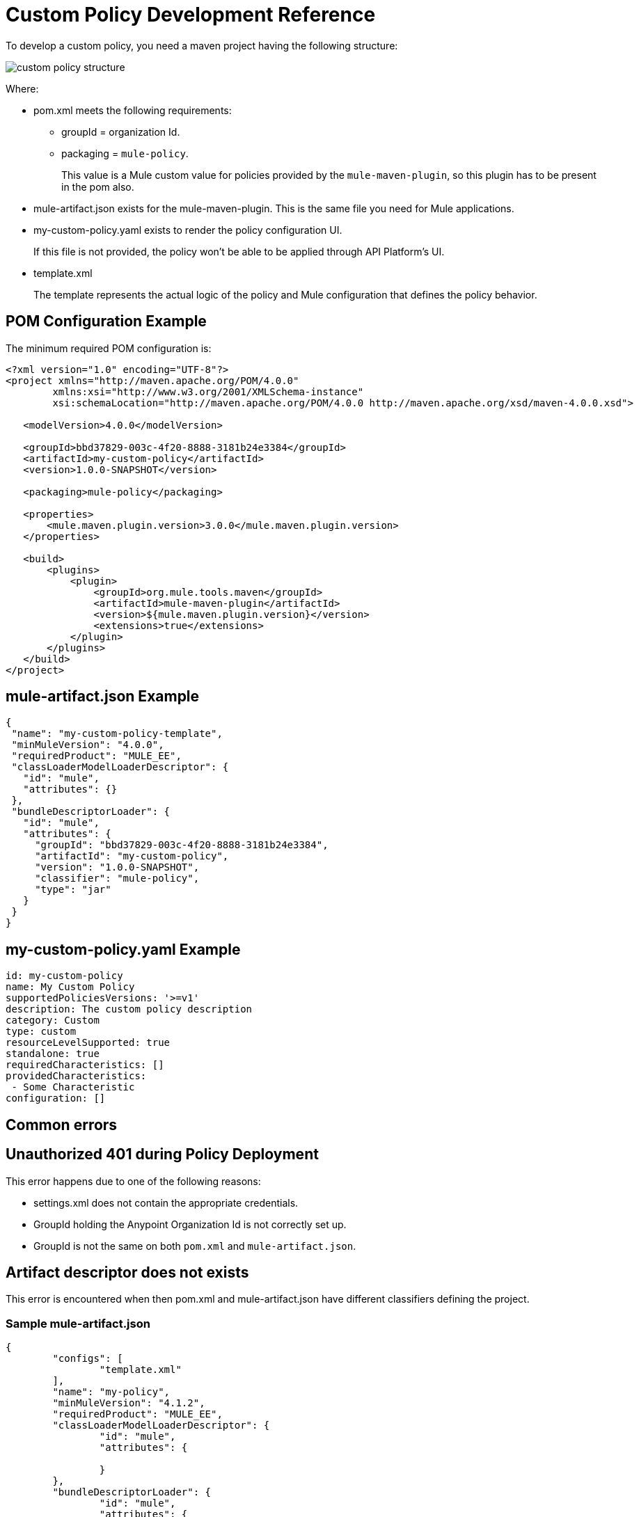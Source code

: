 = Custom Policy Development Reference

To develop a custom policy, you need a maven project having the following structure:

image::custom-policy-structure.png[]

Where:

* pom.xml meets the following requirements:
** groupId = organization Id.
** packaging = `mule-policy`. 
+
This value is a Mule custom value for policies provided by the `mule-maven-plugin`, so this plugin has to be present in the pom also.
+
* mule-artifact.json exists for the mule-maven-plugin. 
This is the same file you need for Mule applications.
+
* my-custom-policy.yaml exists to render the policy configuration UI. 
+
If this file is not provided, the policy won’t be able to be applied through API Platform’s UI.
* template.xml
+
The template represents the actual logic of the policy and Mule configuration that defines the policy behavior. 

== POM Configuration Example

The minimum required POM configuration is:

----
<?xml version="1.0" encoding="UTF-8"?>
<project xmlns="http://maven.apache.org/POM/4.0.0"
        xmlns:xsi="http://www.w3.org/2001/XMLSchema-instance"
        xsi:schemaLocation="http://maven.apache.org/POM/4.0.0 http://maven.apache.org/xsd/maven-4.0.0.xsd">

   <modelVersion>4.0.0</modelVersion>

   <groupId>bbd37829-003c-4f20-8888-3181b24e3384</groupId>
   <artifactId>my-custom-policy</artifactId>
   <version>1.0.0-SNAPSHOT</version>

   <packaging>mule-policy</packaging>

   <properties>
       <mule.maven.plugin.version>3.0.0</mule.maven.plugin.version>
   </properties>

   <build>
       <plugins>
           <plugin>
               <groupId>org.mule.tools.maven</groupId>
               <artifactId>mule-maven-plugin</artifactId>
               <version>${mule.maven.plugin.version}</version>
               <extensions>true</extensions>
           </plugin>
       </plugins>
   </build>
</project>
----

== mule-artifact.json Example

----
{
 "name": "my-custom-policy-template",
 "minMuleVersion": "4.0.0",
 "requiredProduct": "MULE_EE",
 "classLoaderModelLoaderDescriptor": {
   "id": "mule",
   "attributes": {}
 },
 "bundleDescriptorLoader": {
   "id": "mule",
   "attributes": {
     "groupId": "bbd37829-003c-4f20-8888-3181b24e3384",
     "artifactId": "my-custom-policy",
     "version": "1.0.0-SNAPSHOT",
     "classifier": "mule-policy",
     "type": "jar"
   }
 }
}
----

== my-custom-policy.yaml Example

----
id: my-custom-policy
name: My Custom Policy
supportedPoliciesVersions: '>=v1'
description: The custom policy description
category: Custom
type: custom
resourceLevelSupported: true
standalone: true
requiredCharacteristics: []
providedCharacteristics:
 - Some Characteristic
configuration: []
----

== Common errors

## Unauthorized 401 during Policy Deployment

This error happens due to one of the following reasons:

* settings.xml does not contain the appropriate credentials.
* GroupId holding the Anypoint Organization Id is not correctly set up.
* GroupId is not the same on both `pom.xml` and `mule-artifact.json`.

## Artifact descriptor does not exists

This error is encountered when then pom.xml and mule-artifact.json have different classifiers defining the project.

### Sample mule-artifact.json
----
{
	"configs": [
		"template.xml"
	],
	"name": "my-policy",
	"minMuleVersion": "4.1.2",
	"requiredProduct": "MULE_EE",
	"classLoaderModelLoaderDescriptor": {
		"id": "mule",
		"attributes": {
			
		}
	},
	"bundleDescriptorLoader": {
		"id": "mule",
		"attributes": {
			"groupId": "orgid",
			"artifactId": "my-policy",
			"version": "1.0.0",
			"classifier": "mule-policy",
			"type": "jar"
		}
	}
}
----

#### Sample pom.xml
----
<groupId>4b8bdc4a-8b72-41c8-b08a-663004389f72</groupId>
<artifactId>my-policy</artifactId>
<version>1.0.0</version>
<packaging>mule-application</packaging>

<name>my-policy</name>
----
OR
----
<plugin>
	<groupId>org.mule.tools.maven</groupId>
	<artifactId>mule-maven-plugin</artifactId>
	<version>${mule.maven.plugin.version}</version>
	<extensions>true</extensions>
	<configuration>
		<classifier>mule-application-template</classifier>
	</configuration>
</plugin>
----

## A policy template artifact cannot export packages

This error is encountered when custom Java/Groovy code is used in the Policy.

### Solution

Package required libraries and the code into an SDK module and reference the module in a custom policy.
